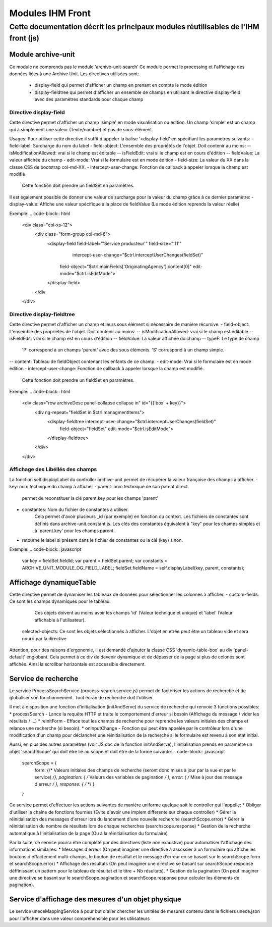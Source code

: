 Modules IHM Front
#################

Cette documentation décrit les principaux modules réutilisables de l'IHM front (js)
-----------------------------------------------------------------------------------


Module archive-unit
*******************

Ce module ne comprends pas le module 'archive-unit-search'
Ce module permet le processing et l'affichage des données liées à une Archive Unit.
Les directives utilisées sont:
 - display-field qui permet d'afficher un champ en prenant en compte le mode édition
 - display-fieldtree qui permet d'afficher un ensemble de champs en utilisant le directive display-field avec des paramètres standards pour chaque champ

Directive display-field
=======================

Cette directive permet d'afficher un champ 'simple' en mode visualisation ou edition.
Un champ 'simple' est un champ qui à simplement une valeur (Texte/nombre) et pas de sous-élément.

Usages:
Pour utiliser cette directive il suffit d'appeler la balise '<display-field' en spécifiant les parametres suivants:
- field-label: Surcharge du nom du label
- field-object: L'ensemble des propriétés de l'objet. Doit contenir au moins:
-- isModificationAllowed: vrai si le champ est éditable
-- isFieldEdit: vrai si le champ est en cours d'édition
-- fieldValue: La valeur affichée du champ
- edit-mode: Vrai si le formulaire est en mode édition
- field-size: La valeur du XX dans la classe CSS de bootstrap col-md-XX.
- intercept-user-change: Fonction de callback à appeler lorsque la champ est modifié
	Cette fonction doit prendre un fieldSet en paramètres.

Il est également possible de donner une valeur de surcharge pour la valeur du champ grâce à ce dernier paramètre:
- display-value: Affiche une valeur spécifique à la place de fieldValue (Le mode édition reprends la valeur réelle)

Exemple:
.. code-block:: html

      <div class="col-xs-12">
      	<div class="form-group col-md-6">
      		<display-field field-label="'Service producteur'" field-size="'11'"
      			intercept-user-change="$ctrl.interceptUserChanges(fieldSet)"
      		    field-object="$ctrl.mainFields['OriginatingAgency'].content[0]" edit-mode="$ctrl.isEditMode">
      		</display-field>
      	</div
      </div>

Directive display-fieldtree
===========================

Cette directive permet d'afficher un champ et leurs sous élément si nécessaire de manière récursive.
- field-object: L'ensemble des propriétés de l'objet. Doit contenir au moins:
-- isModificationAllowed: vrai si le champ est éditable
-- isFieldEdit: vrai si le champ est en cours d'édition
-- fieldValue: La valeur affichée du champ
-- typeF: Le type de champ
	'P' correspond à un champs 'parent' avec des sous éléments.
	'S' correspond à un champ simple.
-- content: Tableau de fieldObject contenant les enfants de ce champ.
- edit-mode: Vrai si le formulaire est en mode édition
- intercept-user-change: Fonction de callback à appeler lorsque la champ est modifié.
	Cette fonction doit prendre un fieldSet en paramètres.

Exemple:
.. code-block:: html

      <div class="row archiveDesc panel-collapse collapse in" id="{{'box' + key}}">
      	<div ng-repeat="fieldSet in $ctrl.managmentItems">
      	    <display-fieldtree intercept-user-change="$ctrl.interceptUserChanges(fieldSet)"
      	    	field-object="fieldSet" edit-mode="$ctrl.isEditMode">
      	    </display-fieldtree>
      	</div>
      </div>

Affichage des Libéllés des champs
=================================

La fonction self.displayLabel du controller archive-unit permet de récupérer la valeur française des champs à afficher.
- key: nom technique du champ à afficher
- parent: nom technique de son parent direct.
	permet de reconstituer la clé parent.key pour les champs 'parent'
- constantes: Nom du fichier de constantes à utiliser.
	Cela permet d'avoir plusieurs _id (par exemple) en fonction du context.
	Les fichiers de constantes sont définis dans archive-unit.constant.js.
	Les clés des constantes équivalent à "key" pour les champs simples et à 'parent.key' pour les champs parent.
- retourne le label si présent dans le fichier de constantes ou la clé (key) sinon.

Exemple:
.. code-block:: javascript

      var key = fieldSet.fieldId;
      var parent = fieldSet.parent;
      var constants = ARCHIVE_UNIT_MODULE_OG_FIELD_LABEL;
      fieldSet.fieldName = self.displayLabel(key, parent, constants);

Affichage dynamiqueTable
************************

Cette directive permet de dynamiser les tableaux de données pour sélectionner les colonnes à afficher.
- custom-fields: Ce sont les champs dynamiques pour le tableau.
  Ces objets doivent au moins avoir les champs 'id' (Valeur technique et unique) et 'label' (Valeur affichable à l'utilisateur).
 selected-objects: Ce sont les objets sélectionnés à afficher. L'objet en etrée peut être un tableau vide et sera nourri par la directive

Attention, pour des raisons d'ergonomie, il est demandé d'ajouter la classe CSS 'dynamic-table-box' au div 'panel-default' englobant.
Cela permet à ce div de devenir dynamique et de dépasser de la page si plus de colones sont affichés. Ainsi la scrollbar horizontale est accessible directement.

Service de recherche
********************

Le service ProcessSearchService (process-search.service.js) permet de factoriser les actions de recherche et de globaliser son fonctionnement. Tout écran de recherche doit l'utiliser.

Il met à disposition une fonction d'initialisation (initAndServe) du service de recherche qui renvoie 3 functions possibles:
* processSearch - Lance la requête HTTP et traite le comportement d'erreur si besoin (Affichage du message / vider les résultats / ...)
* reinitForm - Efface tout les champs de recherche pour reprendre les valeurs initiales des champs et relance une recherche (si besoin).
* onInputChange - Fonction qui peut être appelée par le contrôleur lors d'une modification d'un champ pour déclancher une réinitialisation de la recherche si le formulaire est revenu à son état initial.

Aussi, en plus des autres paramètres (voir JS doc de la fonction initAndServe), l'initialisation prends en paramètre un objet 'searchScope' qui doit être lié au scope et doit être de la forme suivante:
.. code-block:: javascript

   searchScope = {
      form: {/* Valeurs initiales des champs de recherche (seront donc mises à jour par la vue et par le service) */},
      pagination: { /* Valeurs des variables de pagination */ },
      error: { /* Mise à jour des message d'erreur */ },
      response: { /*  */ }
   }

Ce service permet d'effectuer les actions suivantes de manière uniforme quelque soit le controller qui l'appelle:
* Obliger d'utiliser la chaîne de fonctions fournies (Evite d'avoir une implem differente sur chaque controller)
* Gérer la réinitialisation des messages d'erreur lors du lancement d'une nouvelle recherche (searchScope.error)
* Gérer la réinitialisation du nombre de résultats lors de chaque recherches (searchscope.response)
* Gestion de la recherche automatique à l'initialisation de la page (Ou à la réinitialisation du formulaire)

Par la suite, ce service pourra être complété par des directives (liste non exaustive) pour automatiser l'affichage des informations similaires:
* Messages d'erreur (On peut imaginer une directive à assossier à un formulaire qui affiche les boutons d'effactement multi-champs, le bouton de résultat et le message d'erreur en se basant sur le searchScope.form et searchScope.error)
* Affichage des résultats (On peut imaginer une directive se basant sur searchScope.response déffinissant un pattern pour le tableau de résultat et le titre + Nb résultats).
* Gestion de la pagination (On peut imaginer une directive se basant sur le searchScope.pagination et searchScope.response pour calculer les éléments de pagination).

Service d'affichage des mesures d'un objet physique
****************************************************

Le service uneceMappingService à pour but d'aller chercher les unitées de mesures contenu dans le fichiers unece.json pour l'afficher dans une valeur compréhensible pour les utilisateurs
